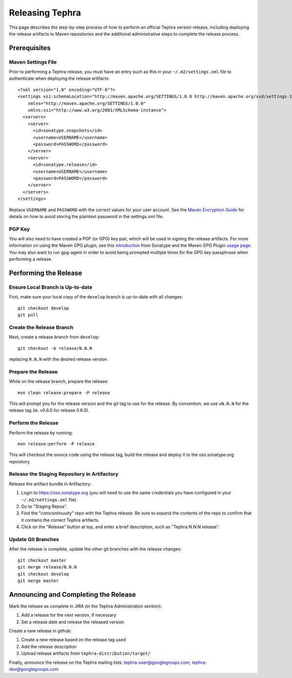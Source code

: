 ================
Releasing Tephra
================

This page describes the step-by-step process of how to perform an official Tephra version release,
including deploying the release artifacts to Maven repositories and the additional administrative
steps to complete the release process.

Prerequisites
=============

Maven Settings File
-------------------

Prior to performing a Tephra release, you must have an entry such as this in your
``~/.m2/settings.xml`` file to authenticate when deploying the release artifacts::

  <?xml version="1.0" encoding="UTF-8"?>
  <settings xsi:schemaLocation="http://maven.apache.org/SETTINGS/1.0.0 http://maven.apache.org/xsd/settings-1.0.0.xsd"
      xmlns="http://maven.apache.org/SETTINGS/1.0.0"
      xmlns:xsi="http://www.w3.org/2001/XMLSchema-instance">
    <servers>
      <server>
        <id>sonatype.snapshots</id>
        <username>USERNAME</username>
        <password>PASSWORD</password>
      </server>
      <server>
        <id>sonatype.release</id>
        <username>USERNAME</username>
        <password>PASSWORD</password>
      </server>
    </servers>
  </settings>
  
Replace ``USERNAME`` and ``PASSWORD`` with the correct values for your user account.  See the
`Maven Encryption Guide <http://maven.apache.org/guides/mini/guide-encryption.html>`_ for details
on how to avoid storing the plaintext password in the settings.xml file.

PGP Key
-------

You will also need to have created a PGP (or GPG) key pair, which will be used in signing the release
artifacts.  For more information on using the Maven GPG plugin, see this `introduction
<http://blog.sonatype.com/2010/01/how-to-generate-pgp-signatures-with-maven/>`_ from Sonatype and
the Maven GPG Plugin `usage page
<https://maven.apache.org/plugins/maven-gpg-plugin/usage.html>`_.  You may also want to run
gpg-agent in order to avoid being prompted multiple times for the GPG key passphrase when
performing a release.


Performing the Release
======================

Ensure Local Branch is Up-to-date
---------------------------------

First, make sure your local copy of the ``develop`` branch is up-to-date with all changes::

  git checkout develop
  git pull

Create the Release Branch
-------------------------

Next, create a release branch from ``develop``::

  git checkout -b release/N.N.N

replacing ``N.N.N`` with the desired release version.

Prepare the Release
-------------------

While on the release branch, prepare the release::
  
  mvn clean release:prepare -P release
  
This will prompt you for the release version and the git tag to use for the release.  By
convention, we use ``vN.N.N`` for the release tag (ie. v0.6.0 for release 0.6.0).

Perform the Release
-------------------

Perform the release by running::
  
  mvn release:perform -P release

This will checkout the source code using the release tag, build the release and deploy it to the
oss.sonatype.org repository.

Release the Staging Repository in Artifactory
---------------------------------------------

Release the artifact bundle in Artifactory:

1. Login to https://oss.sonatype.org (you will need to use the same credentials you have
   configured in your ``~/.m2/settings.xml`` file).
2. Go to "Staging Repos".
3. Find the "comcontinuuity" repo with the Tephra release.  Be sure to expand the contents of the
   repo to confirm that it contains the correct Tephra artifacts. 
4. Click on the "Release" button at top, and enter a brief description, such as "Tephra N.N.N
   release".

Update Git Branches
-------------------

After the release is complete, update the other git branches with the release changes::
  
  git checkout master
  git merge release/N.N.N
  git checkout develop
  git merge master


Announcing and Completing the Release
=====================================

Mark the release as complete in JIRA (in the Tephra Administration section):

1. Add a release for the next version, if necessary
2. Set a release date and release the released version

Create a new release in github:

1. Create a new release based on the release tag used
2. Add the release description
3. Upload release artifacts from ``tephra-distribution/target/``

Finally, announce the release on the Tephra mailing lists: tephra-user@googlegroups.com, tephra-dev@googlegroups.com
